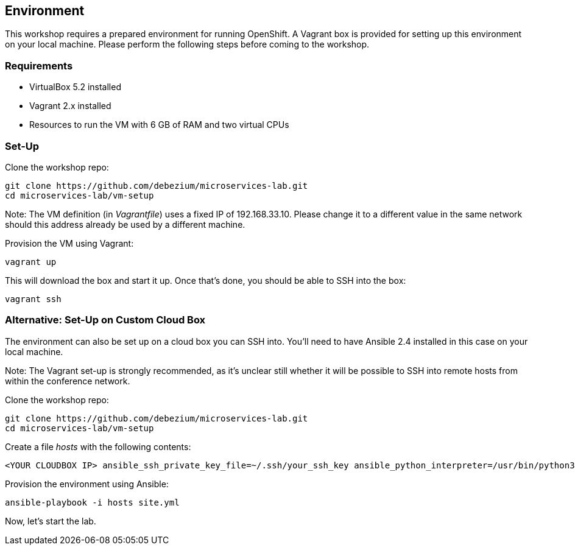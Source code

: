 == Environment

This workshop requires a prepared environment for running OpenShift.
A Vagrant box is provided for setting up this environment on your local machine.
Please perform the following steps before coming to the workshop.

=== Requirements

* VirtualBox 5.2 installed
* Vagrant 2.x installed
* Resources to run the VM with 6 GB of RAM and two virtual CPUs

=== Set-Up

Clone the workshop repo:

[source, sh]
git clone https://github.com/debezium/microservices-lab.git
cd microservices-lab/vm-setup

Note: The VM definition (in _Vagrantfile_) uses a fixed IP of 192.168.33.10.
Please change it to a different value in the same network should this address already be used by a different machine.

Provision the VM using Vagrant:

[source, sh]
vagrant up

This will download the box and start it up.
Once that's done, you should be able to SSH into the box:

[source, sh]
vagrant ssh

=== Alternative: Set-Up on Custom Cloud Box

The environment can also be set up on a cloud box you can SSH into.
You'll need to have Ansible 2.4 installed in this case on your local machine.

Note: The Vagrant set-up is strongly recommended, as it's unclear still whether it will be possible to SSH into remote hosts from within the conference network.

Clone the workshop repo:

[source, sh]
git clone https://github.com/debezium/microservices-lab.git
cd microservices-lab/vm-setup

Create a file _hosts_ with the following contents:

[source]
<YOUR CLOUDBOX IP> ansible_ssh_private_key_file=~/.ssh/your_ssh_key ansible_python_interpreter=/usr/bin/python3

Provision the environment using Ansible:

[source, sh]
ansible-playbook -i hosts site.yml

Now, let's start the lab.
